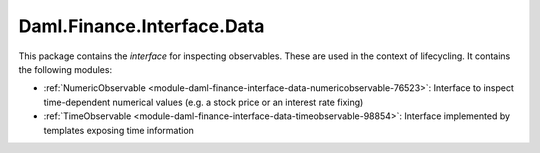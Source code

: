 .. Copyright (c) 2022 Digital Asset (Switzerland) GmbH and/or its affiliates. All rights reserved.
.. SPDX-License-Identifier: Apache-2.0

Daml.Finance.Interface.Data
###########################

This package contains the *interface* for inspecting observables. These are used in the context
of lifecycling. It contains the following modules:

- :ref:`NumericObservable <module-daml-finance-interface-data-numericobservable-76523>`:
  Interface to inspect time-dependent numerical values (e.g. a stock price or an interest rate
  fixing)
- :ref:`TimeObservable <module-daml-finance-interface-data-timeobservable-98854>`:
  Interface implemented by templates exposing time information
